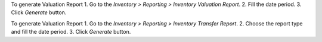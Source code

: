 To generate Valuation Report
1. Go to the `Inventory > Reporting > Inventory Valuation Report`.
2. Fill the date period.
3. Click `Generate` button.

To generate Valuation Report
1. Go to the `Inventory > Reporting > Inventory Transfer Report`.
2. Choose the report type and fill the date period.
3. Click `Generate` button.
